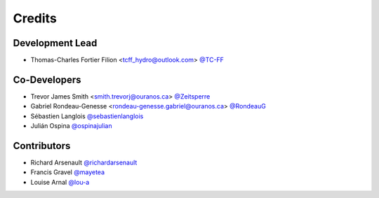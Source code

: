 =======
Credits
=======

Development Lead
----------------

* Thomas-Charles Fortier Filion <tcff_hydro@outlook.com> `@TC-FF <https://github.com/TC-FF>`_

Co-Developers
-------------

* Trevor James Smith <smith.trevorj@ouranos.ca> `@Zeitsperre <https://github.com/Zeitsperre>`_
* Gabriel Rondeau-Genesse <rondeau-genesse.gabriel@ouranos.ca> `@RondeauG <https://github.com/RondeauG>`_
* Sébastien Langlois `@sebastienlanglois <https://github.com/sebastienlanglois>`_
* Julián Ospina `@ospinajulian <https://github.com/ospinajulian>`_

Contributors
------------

* Richard Arsenault `@richardarsenault <https://github.com/richardarsenault>`_
* Francis Gravel `@mayetea <https://github.com/mayetea>`_
* Louise Arnal `@lou-a <https://github.com/lou-a>`_
